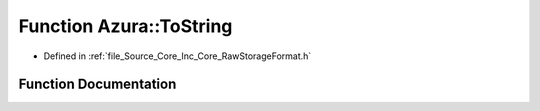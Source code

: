 .. _exhale_function__raw_storage_format_8h_1ac0d949f9c11a84885fe214fea42f1989:

Function Azura::ToString
========================

- Defined in :ref:`file_Source_Core_Inc_Core_RawStorageFormat.h`


Function Documentation
----------------------


.. doxygenfunction:: Azura::ToString(RawStorageFormat)
